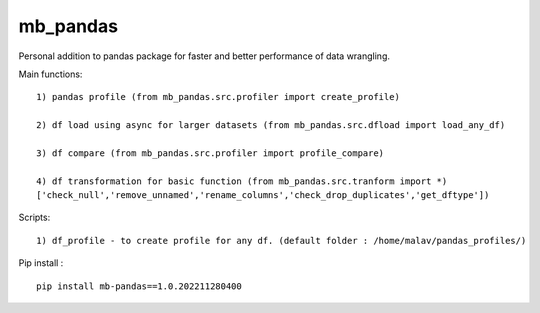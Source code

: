 mb_pandas
=========

|forthebadge| |image1|

|Maintenance|

|Hits|

Personal addition to pandas package for faster and better performance of
data wrangling.

Main functions:

::

   1) pandas profile (from mb_pandas.src.profiler import create_profile)

   2) df load using async for larger datasets (from mb_pandas.src.dfload import load_any_df)

   3) df compare (from mb_pandas.src.profiler import profile_compare)

   4) df transformation for basic function (from mb_pandas.src.tranform import *)
   ['check_null','remove_unnamed','rename_columns','check_drop_duplicates','get_dftype'])

Scripts:

::

   1) df_profile - to create profile for any df. (default folder : /home/malav/pandas_profiles/)

Pip install :

::

   pip install mb-pandas==1.0.202211280400

.. |forthebadge| image:: https://forthebadge.com/images/badges/made-with-python.svg
   :target: https://www.python.org/
.. |image1| image:: https://forthebadge.com/images/badges/built-by-neckbeards.svg
   :target: https://github.com/bigmb
.. |Maintenance| image:: https://img.shields.io/badge/Maintained%3F-yes-green.svg
   :target: https://github.com/bigmb/mb_pandas/graphs/commit-activity
.. |Hits| image:: https://hits.seeyoufarm.com/api/count/incr/badge.svg?url=https%3A%2F%2Fgithub.com%2Fbigmb%2Fmb_pandas&count_bg=%2379C83D&title_bg=%23555555&icon=&icon_color=%23E7E7E7&title=hits&edge_flat=false
   :target: https://hits.seeyoufarm.com